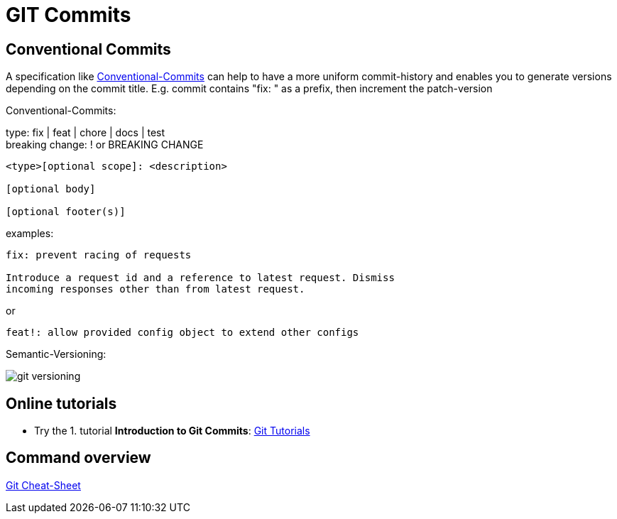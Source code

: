 = GIT Commits


== Conventional Commits
A specification like https://www.conventionalcommits.org/en/v1.0.0/[Conventional-Commits] can help to have a more uniform commit-history and enables you to generate versions depending on the commit title.
E.g. commit contains "fix: " as a prefix, then increment the patch-version

Conventional-Commits:

type: fix | feat | chore | docs | test +
breaking change: ! or BREAKING CHANGE
----
<type>[optional scope]: <description>

[optional body]

[optional footer(s)]
----
examples:
----
fix: prevent racing of requests

Introduce a request id and a reference to latest request. Dismiss
incoming responses other than from latest request.
----
or
----
feat!: allow provided config object to extend other configs
----

Semantic-Versioning:

image::resources/git-versioning.png[align=center]


== Online tutorials
* Try the 1. tutorial *Introduction to Git Commits*: https://learngitbranching.js.org[Git Tutorials]

== Command overview
link:resources/git-cheat-sheet-education.pdf[Git Cheat-Sheet]
